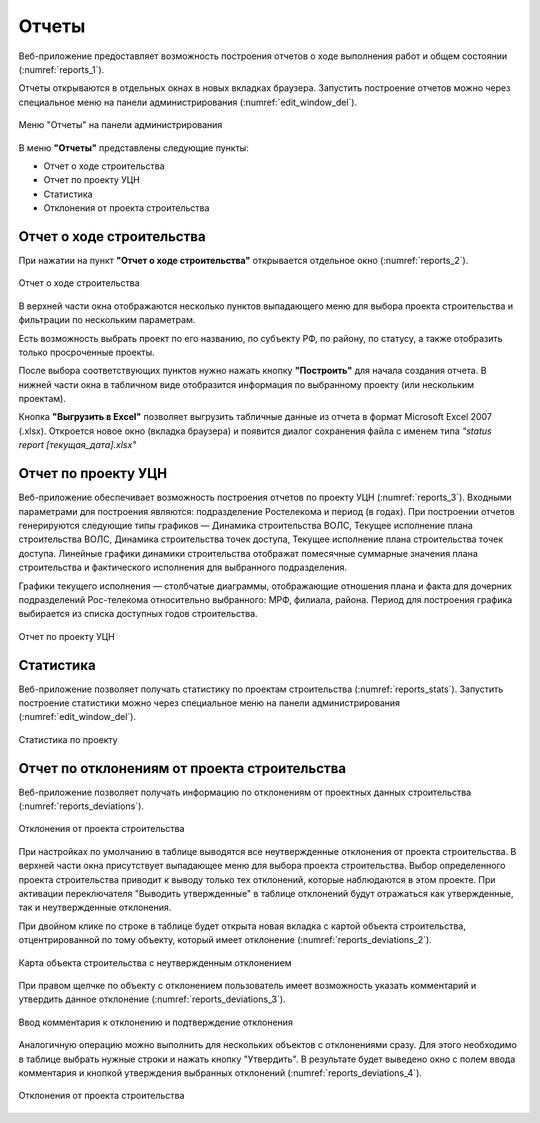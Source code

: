.. sectionauthor:: Александр Мурый <amuriy@gmail.com>

.. _compulink_web_reports:


Отчеты
======

Веб-приложение предоставляет возможность построения отчетов о ходе выполнения работ и общем состоянии (:numref:`reports_1`).

Отчеты открываются в отдельных окнах в новых вкладках браузера. Запустить построение отчетов можно через специальное меню на панели администрирования (:numref:`edit_window_del`). 

.. figure:: _static/compulink/reports_1.png
   :name: reports_1
   :align: center
   :width: 15.8cm

   Меню "Отчеты" на панели администрирования


В меню **"Отчеты"** представлены следующие пункты:

* Отчет о ходе строительства
* Отчет по проекту УЦН
* Статистика
* Отклонения от проекта строительства  


Отчет о ходе строительства
~~~~~~~~~~~~~~~~~~~~~~~~~~

При нажатии на пункт **"Отчет о ходе строительства"** открывается  отдельное окно (:numref:`reports_2`).

.. figure:: _static/compulink/reports_2.png
   :name: reports_2
   :align: center
   :width: 15.8cm

   Отчет о ходе строительства

В верхней части окна отображаются несколько пунктов выпадающего меню для выбора проекта строительства и фильтрации по нескольким параметрам.

Есть возможность выбрать проект по его названию, по субъекту РФ, по району, по статусу, а также отобразить только просроченные проекты.

После выбора соответствующих пунктов нужно нажать кнопку **"Построить"** для начала создания отчета. В нижней части окна в табличном виде отобразится информация по выбранному проекту (или нескольким проектам).

Кнопка **"Выгрузить в Excel"** позволяет выгрузить табличные данные из отчета в формат Microsoft Excel 2007 (.xlsx). Откроется новое окно (вкладка браузера) и появится диалог сохранения файла с именем типа *"status report [текущая_дата].xlsx"*


Отчет по проекту УЦН
~~~~~~~~~~~~~~~~~~~~

Веб-приложение обеспечивает возможность построения отчетов по проекту УЦН (:numref:`reports_3`). Входными параметрами для построения являются: подразделение Ростелекома и период (в годах). При построении отчетов генерируются следующие типы графиков — Динамика строительства ВОЛС, Текущее исполнение плана строительства ВОЛС, Динамика строительства точек доступа, Текущее исполнение плана строительства точек доступа. Линейные графики динамики строительства отображат помесячные суммарные значения плана строительства и фактического исполнения для выбранного подразделения.

Графики текущего исполнения — столбчатые диаграммы, отображающие отношения плана и факта для дочерних подразделений Рос-телекома относительно выбранного: МРФ, филиала, района. Период для построения графика выбирается из списка доступных годов строительства. 


.. figure:: _static/compulink/reports_3.png
   :name: reports_3
   :align: center
   :width: 15.8cm

   Отчет по проекту УЦН

   
Статистика
~~~~~~~~~~

Веб-приложение позволяет получать статистику по проектам строительства (:numref:`reports_stats`). Запустить построение статистики можно через специальное меню на панели администрирования (:numref:`edit_window_del`). 

.. figure:: _static/compulink/reports_stats.png
   :name: reports_stats
   :align: center
   :width: 15.8cm

   Статистика по проекту


Отчет по отклонениям от проекта строительства
~~~~~~~~~~~~~~~~~~~~~~~~~~~~~~~~~~~~~~~~~~~~~

Веб-приложение позволяет получать информацию по отклонениям от проектных данных строительства (:numref:`reports_deviations`).

.. figure:: _static/compulink/reports_deviations.png
   :name: reports_deviations
   :align: center
   :width: 15.8cm

   Отклонения от проекта строительства

При настройках по умолчанию в таблице выводятся все неутвержденные отклонения от проекта строительства.
В верхней части окна присутствует выпадающее меню для выбора проекта строительства.
Выбор определенного проекта строительства приводит к выводу только тех отклонений, которые наблюдаются в этом проекте.
При активации переключателя "Выводить утвержденные" в таблице отклонений будут отражаться как утвержденные, так и неутвержденные отклонения.

При двойном клике по строке в таблице будет открыта новая вкладка с картой объекта строительства, отцентрированной по тому объекту, который имеет отклонение (:numref:`reports_deviations_2`).

.. figure:: _static/compulink/reports_deviations_2.png
   :name: reports_deviations_2
   :align: center
   :width: 15.8cm

   Карта объекта строительства с неутвержденным отклонением


При правом щелчке по объекту с отклонением пользователь имеет возможность указать комментарий и утвердить данное отклонение (:numref:`reports_deviations_3`).

.. figure:: _static/compulink/reports_deviations_3.png
   :name: reports_deviations_3
   :align: center
   :width: 12cm

   Ввод комментария к отклонению и подтверждение отклонения


Аналогичную операцию можно выполнить для нескольких объектов с отклонениями сразу.
Для этого необходимо в таблице выбрать нужные строки и нажать кнопку "Утвердить".
В результате будет выведено окно с полем ввода комментария и кнопкой утверждения выбранных отклонений (:numref:`reports_deviations_4`).

.. figure:: _static/compulink/reports_deviations_4.png
   :name: reports_deviations_4
   :align: center
   :width: 15.8cm

   Отклонения от проекта строительства






